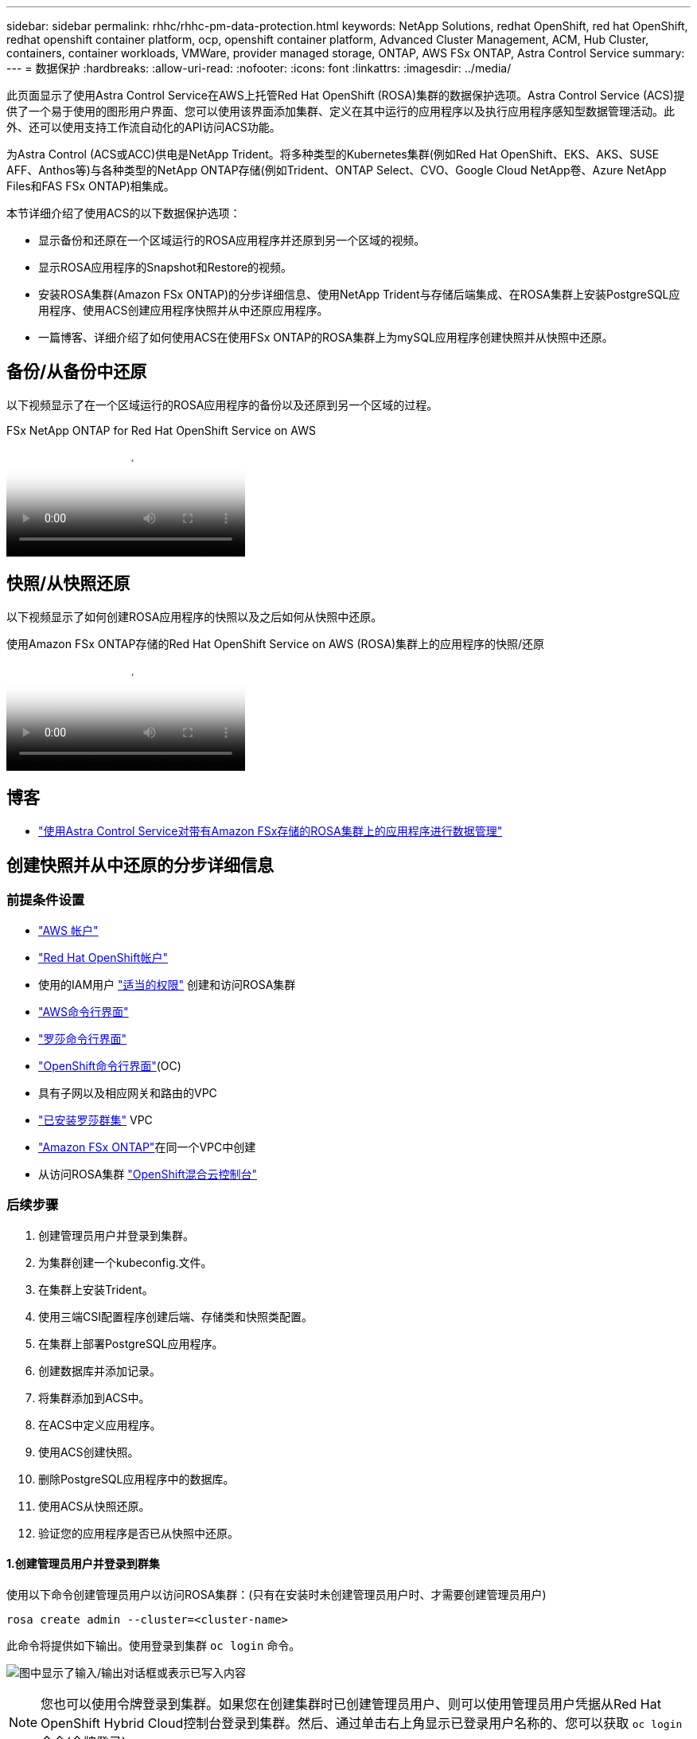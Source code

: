 ---
sidebar: sidebar 
permalink: rhhc/rhhc-pm-data-protection.html 
keywords: NetApp Solutions, redhat OpenShift, red hat OpenShift, redhat openshift container platform, ocp, openshift container platform, Advanced Cluster Management, ACM, Hub Cluster, containers, container workloads, VMWare, provider managed storage, ONTAP, AWS FSx ONTAP, Astra Control Service 
summary:  
---
= 数据保护
:hardbreaks:
:allow-uri-read: 
:nofooter: 
:icons: font
:linkattrs: 
:imagesdir: ../media/


[role="lead"]
此页面显示了使用Astra Control Service在AWS上托管Red Hat OpenShift (ROSA)集群的数据保护选项。Astra Control Service (ACS)提供了一个易于使用的图形用户界面、您可以使用该界面添加集群、定义在其中运行的应用程序以及执行应用程序感知型数据管理活动。此外、还可以使用支持工作流自动化的API访问ACS功能。

为Astra Control (ACS或ACC)供电是NetApp Trident。将多种类型的Kubernetes集群(例如Red Hat OpenShift、EKS、AKS、SUSE AFF、Anthos等)与各种类型的NetApp ONTAP存储(例如Trident、ONTAP Select、CVO、Google Cloud NetApp卷、Azure NetApp Files和FAS FSx ONTAP)相集成。

本节详细介绍了使用ACS的以下数据保护选项：

* 显示备份和还原在一个区域运行的ROSA应用程序并还原到另一个区域的视频。
* 显示ROSA应用程序的Snapshot和Restore的视频。
* 安装ROSA集群(Amazon FSx ONTAP)的分步详细信息、使用NetApp Trident与存储后端集成、在ROSA集群上安装PostgreSQL应用程序、使用ACS创建应用程序快照并从中还原应用程序。
* 一篇博客、详细介绍了如何使用ACS在使用FSx ONTAP的ROSA集群上为mySQL应用程序创建快照并从快照中还原。




== 备份/从备份中还原

以下视频显示了在一个区域运行的ROSA应用程序的备份以及还原到另一个区域的过程。

.FSx NetApp ONTAP for Red Hat OpenShift Service on AWS
video::01dd455e-7f5a-421c-b501-b01200fa91fd[panopto]


== 快照/从快照还原

以下视频显示了如何创建ROSA应用程序的快照以及之后如何从快照中还原。

.使用Amazon FSx ONTAP存储的Red Hat OpenShift Service on AWS (ROSA)集群上的应用程序的快照/还原
video::36ecf505-5d1d-4e99-a6f8-b11c00341793[panopto]


== 博客

* link:https://community.netapp.com/t5/Tech-ONTAP-Blogs/Using-Astra-Control-Service-for-data-management-of-apps-on-ROSA-clusters-with/ba-p/450903["使用Astra Control Service对带有Amazon FSx存储的ROSA集群上的应用程序进行数据管理"]




== 创建快照并从中还原的分步详细信息



=== 前提条件设置

* link:https://signin.aws.amazon.com/signin?redirect_uri=https://portal.aws.amazon.com/billing/signup/resume&client_id=signup["AWS 帐户"]
* link:https://console.redhat.com/["Red Hat OpenShift帐户"]
* 使用的IAM用户 link:https://www.rosaworkshop.io/rosa/1-account_setup/["适当的权限"] 创建和访问ROSA集群
* link:https://aws.amazon.com/cli/["AWS命令行界面"]
* link:https://console.redhat.com/openshift/downloads["罗莎命令行界面"]
* link:https://console.redhat.com/openshift/downloads["OpenShift命令行界面"](OC)
* 具有子网以及相应网关和路由的VPC
* link:https://docs.openshift.com/rosa/rosa_install_access_delete_clusters/rosa_getting_started_iam/rosa-installing-rosa.html["已安装罗莎群集"] VPC
* link:https://docs.aws.amazon.com/fsx/latest/ONTAPGuide/getting-started-step1.html["Amazon FSx ONTAP"]在同一个VPC中创建
* 从访问ROSA集群 link:https://console.redhat.com/openshift/overview["OpenShift混合云控制台"]




=== 后续步骤

. 创建管理员用户并登录到集群。
. 为集群创建一个kubeconfig.文件。
. 在集群上安装Trident。
. 使用三端CSI配置程序创建后端、存储类和快照类配置。
. 在集群上部署PostgreSQL应用程序。
. 创建数据库并添加记录。
. 将集群添加到ACS中。
. 在ACS中定义应用程序。
. 使用ACS创建快照。
. 删除PostgreSQL应用程序中的数据库。
. 使用ACS从快照还原。
. 验证您的应用程序是否已从快照中还原。




==== **1.创建管理员用户并登录到群集**

使用以下命令创建管理员用户以访问ROSA集群：(只有在安装时未创建管理员用户时、才需要创建管理员用户)

`rosa create admin --cluster=<cluster-name>`

此命令将提供如下输出。使用登录到集群 `oc login` 命令。

image:rhhc-rosa-cluster-admin-create.png["图中显示了输入/输出对话框或表示已写入内容"]


NOTE: 您也可以使用令牌登录到集群。如果您在创建集群时已创建管理员用户、则可以使用管理员用户凭据从Red Hat OpenShift Hybrid Cloud控制台登录到集群。然后、通过单击右上角显示已登录用户名称的、您可以获取 `oc login` 命令(令牌登录)。



==== **2.为群集**创建kubeconfig*文件

按照步骤进行操作 link:https://docs.netapp.com/us-en/astra-control-service/get-started/create-kubeconfig.html#create-a-kubeconfig-file-for-red-hat-openshift-service-on-aws-rosa-clusters["此处"] 为ROSA集群创建kubeconfig.稍后在将集群添加到ACS中时、将使用此kubeconfig.文件。



==== **3.在群集上安装Trident **

在ROSA集群上安装Trident (最新版本)。要执行此操作，您可以按照给定的任一过程link:https://docs.netapp.com/us-en/trident/trident-get-started/kubernetes-deploy.html["此处"]进行操作。要从集群控制台使用Helm安装Trident、请先创建一个名为Trident的项目。

image:rhhc-trident-project-create.png["图中显示了输入/输出对话框或表示已写入内容"]

然后、在"开发工具"视图中、创建Helm图表存储库。对于URL字段、请使用 `'https://netapp.github.io/trident-helm-chart'`。然后为三端操作员创建舵版本。

image:rhhc-helm-repo-create.png["图中显示了输入/输出对话框或表示已写入内容"] image:rhhc-helm-release-create.png["图中显示了输入/输出对话框或表示已写入内容"]

返回控制台上的"Administrator view"(管理员视图)、然后在三级工程中选择Pod、以验证所有三级工程模块是否正在运行。

image:rhhc-trident-installed.png["图中显示了输入/输出对话框或表示已写入内容"]



==== **4.使用三端CSI配置程序**创建后端、存储类和快照类配置

使用下面显示的YAML文件创建三元后端对象、存储类对象和卷快照对象。请务必提供您创建的Amazon FSx ONTAP文件系统的凭据、管理LIF以及后端YAML配置中文件系统的Vserver名称。要获取这些详细信息、请转到适用于Amazon FSx的AWS控制台并选择文件系统、然后导航到管理选项卡。此外、单击更新可设置用户的密码 `fsxadmin`。


NOTE: 您可以使用命令行创建对象、也可以从混合云控制台使用YAML文件创建对象。

image:rhhc-fsx-details.png["图中显示了输入/输出对话框或表示已写入内容"]

**Trident后端配置**

[source, yaml]
----
apiVersion: v1
kind: Secret
metadata:
  name: backend-tbc-ontap-nas-secret
type: Opaque
stringData:
  username: fsxadmin
  password: <password>
---
apiVersion: trident.netapp.io/v1
kind: TridentBackendConfig
metadata:
  name: ontap-nas
spec:
  version: 1
  storageDriverName: ontap-nas
  managementLIF: <management lif>
  backendName: ontap-nas
  svm: fsx
  credentials:
    name: backend-tbc-ontap-nas-secret
----
**存储类**

[source, yaml]
----
apiVersion: storage.k8s.io/v1
kind: StorageClass
metadata:
  name: ontap-nas
provisioner: csi.trident.netapp.io
parameters:
  backendType: "ontap-nas"
  media: "ssd"
  provisioningType: "thin"
  snapshots: "true"
allowVolumeExpansion: true
----
**快照类**

[source, yaml]
----
apiVersion: snapshot.storage.k8s.io/v1
kind: VolumeSnapshotClass
metadata:
  name: trident-snapshotclass
driver: csi.trident.netapp.io
deletionPolicy: Delete
----
发出下面所示的命令、验证是否已创建后端、存储类和trdent-snapshotclass对象。

image:rhhc-tbc-sc-verify.png["图中显示了输入/输出对话框或表示已写入内容"]

此时、您需要进行的一项重要修改是将ONTAP NAS设置为默认存储类、而不是GP3、以便您稍后部署的PostgreSQL应用程序可以使用默认存储类。在集群的OpenShift控制台中、在"Storage"下选择"StorageClasses"。将当前默认类的标注编辑为false、并将ONTAP NAS存储类的标注storageclass.Kubernetes.io/is-default-class设置为true。

image:rhhc-change-default-sc.png["图中显示了输入/输出对话框或表示已写入内容"]

image:rhhc-default-sc.png["图中显示了输入/输出对话框或表示已写入内容"]



==== **5.在群集上部署PostgreSQL应用程序**

您可以从命令行部署此应用程序、如下所示：

`helm install postgresql bitnami/postgresql -n postgresql --create-namespace`

image:rhhc-postgres-install.png["图中显示了输入/输出对话框或表示已写入内容"]


NOTE: 如果您看不到应用程序Pod正在运行、则可能是由于安全上下文约束而导致错误。image:rhhc-scc-error.png["图中显示了输入/输出对话框或表示已写入内容"] `runAsUser` `fsGroup` `statefuleset.apps/postgresql`使用 `oc get project`命令输出中的uid编辑对象中的和字段以修复此错误、如下所示。image:rhhc-scc-fix.png["图中显示了输入/输出对话框或表示已写入内容"]

PostgreSQL应用程序应正在运行并使用由Amazon FSx ONTAP存储提供支持的永久性卷。

image:rhhc-postgres-running.png["图中显示了输入/输出对话框或表示已写入内容"]

image:rhhc-postgres-pvc.png["图中显示了输入/输出对话框或表示已写入内容"]



==== **6.创建数据库并添加记录**

image:rhhc-postgres-db-create.png["图中显示了输入/输出对话框或表示已写入内容"]



==== **7.将集群添加到ACs**中

登录到ACS。选择cluster、然后单击Add。选择其他并上传或粘贴kubeconfig.

image:rhhc-acs-add-1.png["图中显示了输入/输出对话框或表示已写入内容"]

单击*Next*并选择ONTAP－NAS作为ACS的默认存储类。单击*Next*(下一步*)，查看详细信息，然后单击*Add*(添加)群集。

image:rhhc-acs-add-2.png["图中显示了输入/输出对话框或表示已写入内容"]



==== **8.在ACs**中定义应用程序

在ACS中定义PostgreSQL应用程序。在登录页面中，选择*Applications*、*Define*并填写相应的详细信息。单击“*下一步*”几次，查看详细信息，然后单击“*定义*”。应用程序将添加到ACS。

image:rhhc-acs-add-2.png["图中显示了输入/输出对话框或表示已写入内容"]



==== **9.使用ACs**创建快照

可通过多种方法在ACS中创建快照。您可以从显示应用程序详细信息的页面中选择应用程序并创建快照。您可以单击创建快照来创建按需快照或配置保护策略。

只需单击*创建快照*、提供名称、查看详细信息并单击*快照*、即可创建按需快照。操作完成后、快照状态将更改为"运行状况良好"。

image:rhhc-snapshot-create.png["图中显示了输入/输出对话框或表示已写入内容"]

image:rhhc-snapshot-on-demand.png["图中显示了输入/输出对话框或表示已写入内容"]



==== **10.删除PostgreSQL应用程序中的数据库**

重新登录到PostgreSQL、列出可用数据库、删除先前创建的数据库并重新列出、以确保数据库已被删除。

image:rhhc-postgres-db-delete.png["图中显示了输入/输出对话框或表示已写入内容"]



==== **11.使用ACs**从快照恢复

要从快照还原应用程序、请转到ACS UI登录页面、选择应用程序、然后选择还原。您需要选择要从中还原的快照或备份。(通常、您会根据所配置的策略创建多个)。在接下来的几个屏幕中做出适当的选择，然后单击*Restore*。从快照还原后、应用程序状态将从还原变为可用。

image:rhhc-app-restore-1.png["图中显示了输入/输出对话框或表示已写入内容"]

image:rhhc-app-restore-2.png["图中显示了输入/输出对话框或表示已写入内容"]

image:rhhc-app-restore-3.png["图中显示了输入/输出对话框或表示已写入内容"]



==== **12.验证您的应用程序是否已从快照中恢复**

登录到PostgreSQL客户端、您现在应该可以看到表以及以前的表中的记录。  就是这样。只需单击一个按钮、您的应用程序便已恢复到先前的状态。这就是我们使用Astra Control为客户实现的简单体验。

image:rhhc-app-restore-verify.png["图中显示了输入/输出对话框或表示已写入内容"]
